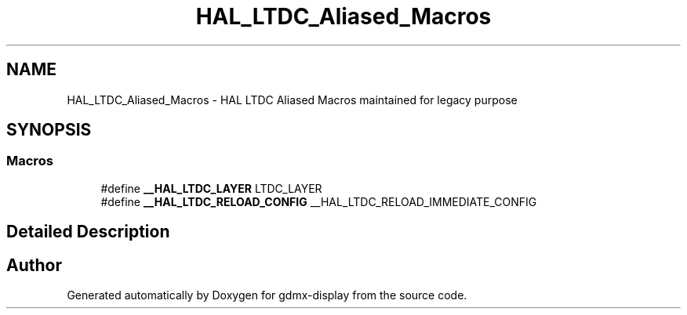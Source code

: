 .TH "HAL_LTDC_Aliased_Macros" 3 "Mon May 24 2021" "gdmx-display" \" -*- nroff -*-
.ad l
.nh
.SH NAME
HAL_LTDC_Aliased_Macros \- HAL LTDC Aliased Macros maintained for legacy purpose
.SH SYNOPSIS
.br
.PP
.SS "Macros"

.in +1c
.ti -1c
.RI "#define \fB__HAL_LTDC_LAYER\fP   LTDC_LAYER"
.br
.ti -1c
.RI "#define \fB__HAL_LTDC_RELOAD_CONFIG\fP   __HAL_LTDC_RELOAD_IMMEDIATE_CONFIG"
.br
.in -1c
.SH "Detailed Description"
.PP 

.SH "Author"
.PP 
Generated automatically by Doxygen for gdmx-display from the source code\&.
